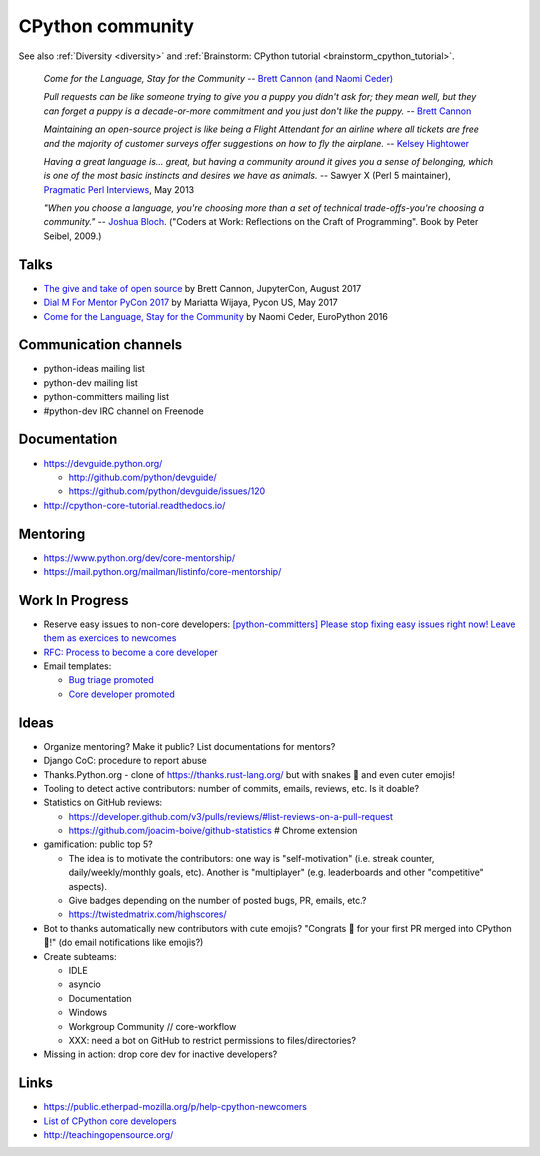 .. _cpython-community:

+++++++++++++++++
CPython community
+++++++++++++++++

See also :ref:`Diversity <diversity>` and :ref:`Brainstorm: CPython tutorial
<brainstorm_cpython_tutorial>`.

    *Come for the Language, Stay for the Community*
    -- `Brett Cannon (and Naomi Ceder) <https://twitter.com/brettsky/status/764862972468408320>`_

    *Pull requests can be like someone trying to give you a puppy you didn't
    ask for; they mean well, but they can forget a puppy is a decade-or-more
    commitment and you just don't like the puppy.*
    -- `Brett Cannon <https://twitter.com/brettsky/status/958511462300884992>`_

    *Maintaining an open-source project is like being a Flight Attendant for an
    airline where all tickets are free and the majority of customer surveys
    offer suggestions on how to fly the airplane.*
    -- `Kelsey Hightower <https://twitter.com/kelseyhightower/status/958349496076742658>`_

    *Having a great language is... great, but having a community around it gives you a sense of belonging, which is one of the most basic instincts and desires we have as animals.*
    -- Sawyer X (Perl 5 maintainer), `Pragmatic Perl Interviews <http://pragmaticperl.com/interviews-book/download.html>`_, May 2013

    *"When you choose a language, you're choosing more than a set of technical
    trade-offs-you're choosing a community."*
    -- `Joshua Bloch <https://twitter.com/CodeWisdom/status/976452643173302274>`_.
    ("Coders at Work: Reflections on the Craft of Programming". Book by Peter
    Seibel, 2009.)

Talks
=====

* `The give and take of open source
  <https://www.youtube.com/watch?v=y19s6vPpGXA>`_
  by Brett Cannon, JupyterCon, August 2017
* `Dial M For Mentor PyCon 2017
  <https://www.youtube.com/watch?v=Wc1krFb5ifQ>`_
  by Mariatta Wijaya, Pycon US, May 2017
* `Come for the Language, Stay for the Community
  <https://www.youtube.com/watch?v=cCCiA-IlVco>`_
  by Naomi Ceder, EuroPython 2016

Communication channels
======================

* python-ideas mailing list
* python-dev mailing list
* python-committers mailing list
* #python-dev IRC channel on Freenode

Documentation
=============

* https://devguide.python.org/

  * http://github.com/python/devguide/
  * https://github.com/python/devguide/issues/120

* http://cpython-core-tutorial.readthedocs.io/

Mentoring
=========

* https://www.python.org/dev/core-mentorship/
* https://mail.python.org/mailman/listinfo/core-mentorship/

Work In Progress
================

* Reserve easy issues to non-core developers: `[python-committers] Please stop
  fixing easy issues right now! Leave them as exercices to newcomes
  <https://mail.python.org/pipermail/python-committers/2017-June/004564.html>`_
* `RFC: Process to become a core developer
  <https://github.com/vstinner/misc/blob/master/cpython/pep-core_dev_process.rst>`_
* Email templates:

  * `Bug triage promoted <https://github.com/vstinner/misc/blob/master/cpython/mentor_bug_triage_email.rst>`_
  * `Core developer promoted <https://github.com/vstinner/misc/blob/master/cpython/mentor_core_dev_email.rst>`_

Ideas
=====

* Organize mentoring? Make it public? List documentations for mentors?
* Django CoC: procedure to report abuse
* Thanks.Python.org - clone of https://thanks.rust-lang.org/ but with snakes 🐍
  and even cuter emojis!
* Tooling to detect active contributors: number of commits, emails, reviews,
  etc. Is it doable?
* Statistics on GitHub reviews:

  * https://developer.github.com/v3/pulls/reviews/#list-reviews-on-a-pull-request
  * https://github.com/joacim-boive/github-statistics # Chrome extension

* gamification: public top 5?

  * The idea is to motivate the contributors: one way is "self-motivation"
    (i.e. streak counter, daily/weekly/monthly goals, etc). Another is
    "multiplayer" (e.g. leaderboards and other "competitive" aspects).
  * Give badges depending on the number of posted bugs, PR, emails, etc.?
  * https://twistedmatrix.com/highscores/

* Bot to thanks automatically new contributors with cute emojis? "Congrats 🙌
  for your first PR merged into CPython 🐍!" (do email notifications like
  emojis?)
* Create subteams:

  * IDLE
  * asyncio
  * Documentation
  * Windows
  * Workgroup Community // core-workflow
  * XXX: need a bot on GitHub to restrict permissions to files/directories?

* Missing in action: drop core dev for inactive developers?


Links
=====

* https://public.etherpad-mozilla.org/p/help-cpython-newcomers
* `List of CPython core developers <https://devguide.python.org/developers/>`_
* http://teachingopensource.org/
